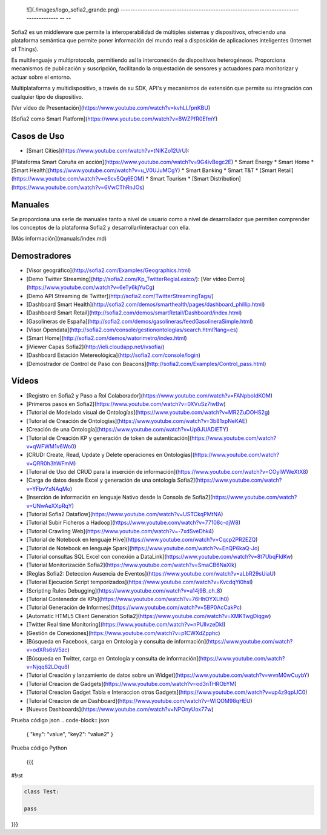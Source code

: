 
  ![](./images/logo_sofia2_grande.png)   
  -------------------------------------------------------------------------------------- -- --

Sofia2 es un middleware que permite la interoperabilidad de múltiples sistemas y dispositivos, ofreciendo una plataforma semántica que permite poner información del mundo real a disposición de aplicaciones inteligentes (Internet of Things).

Es multilenguaje y multiprotocolo, permitiendo así la interconexión de dispositivos heterogéneos. Proporciona mecanismos de publicación y suscripción, facilitando la orquestación de sensores y actuadores para monitorizar y actuar sobre el entorno.

Multiplataforma y multidispositivo, a través de su SDK, API's y mecanismos de extensión que permite su integración con cualquier tipo de dispositivo.

[Ver vídeo de Presentación](https://www.youtube.com/watch?v=kvhLLfpnKBU)

[Sofia2 como Smart Platform](https://www.youtube.com/watch?v=BWZPfR0EfmY) 

Casos de Uso
============
* [Smart Cities](https://www.youtube.com/watch?v=tNIKZo12UrU):
[Plataforma Smart Coruña en acción](https://www.youtube.com/watch?v=9G4ivBegc2E)
* Smart Energy
* Smart Home
* [Smart Health](https://www.youtube.com/watch?v=u_V0UJuMCgY)
* Smart Banking
* Smart T&T
* [Smart Retail](https://www.youtube.com/watch?v=eScv5Qq6EOM)
* Smart Tourism
* [Smart Distribution](https://www.youtube.com/watch?v=6VwCThRnJOs)

Manuales
========
Se proporciona una serie de manuales tanto a nivel de usuario como a nivel de desarrollador que permiten comprender los conceptos de la plataforma Sofia2 y desarrollar/interactuar con ella.

[Más información](manuals/index.md)

Demostradores
=============
* [Visor geográfico](http://sofia2.com/Examples/Geographics.html)
* [Demo Twitter Streaming](http://sofia2.com/Kp_TwitterReglaLexico/): [Ver vídeo Demo](https://www.youtube.com/watch?v=6eTy6kjYuCg)
* [Demo API Streaming de Twitter](http://sofia2.com/TwitterStreamingTags/)
* [Dashboard Smart Health](http://sofia2.com/demos/smarthealth/pages/dashboard_phillip.html)
* [Dashboard Smart Retail](http://sofia2.com/demos/smartRetail/Dashboard/index.html)
* [Gasolineras de España](http://sofia2.com/demos/gasolineras/feedGasolineraSimple.html)
* [Visor Opendata](http://sofia2.com/console/gestionontologias/search.html?lang=es)
* [Smart Home](http://sofia2.com/demos/watorimetro/index.html)
* [iViewer Capas Sofia2](http://ieli.cloudapp.net/ivsofia/)
* [Dashboard Estación Metereológica](http://sofia2.com/console/login)
* [Demostrador de Control de Paso con Beacons](http://sofia2.com/Examples/Control_pass.html)

Vídeos
======
* [Registro en Sofia2 y Paso a Rol Colaborador](https://www.youtube.com/watch?v=FANpboIdKOM)
* [Primeros pasos en Sofia2](https://www.youtube.com/watch?v=0XVuSz7lwBw)
* [Tutorial de Modelado visual de Ontologías](https://www.youtube.com/watch?v=MR2ZuDOHS2g)
* [Tutorial de Creación de Ontologías](https://www.youtube.com/watch?v=3b81xpNeKAE)
* [Creación de una Ontología](https://www.youtube.com/watch?v=Up9JUADIETY)
* [Tutorial de Creación KP y generación de token de autenticación](https://www.youtube.com/watch?v=qWFWM1v6Wo0)
* [CRUD: Create, Read, Update y Delete operaciones en Ontologías](https://www.youtube.com/watch?v=QRR0h3hWFmM)
* [Tutorial de Uso del CRUD para la inserción de información](https://www.youtube.com/watch?v=COylWWeXtX8)
* [Carga de datos desde Excel y generación de una ontología Sofia2](https://www.youtube.com/watch?v=YFbvYxNAqMo)
* [Inserción de información en lenguaje Nativo desde la Consola de Sofia2](https://www.youtube.com/watch?v=UNwAeXXpRqY)
* [Tutorial Sofia2 Dataflow](https://www.youtube.com/watch?v=USTCkqPMtNA)
* [Tutorial Subir Ficheros a Hadoop](https://www.youtube.com/watch?v=77108c-djW8)
* [Tutorial Crawling Web](https://www.youtube.com/watch?v=-7xdSveDhk4)
* [Tutorial de Notebook en lenguaje Hive](https://www.youtube.com/watch?v=Cqcp2PR2EZQ)
* [Tutorial de Notebook en lenguaje Spark](https://www.youtube.com/watch?v=EnQP6kaQ-Jo)
* [Tutorial consultas SQL Excel con conexión a DataLink](https://www.youtube.com/watch?v=8t7UbqFldKw)
* [Tutorial Monitorización Sofia2](https://www.youtube.com/watch?v=SmaCB6NaXlk)
* [Reglas Sofia2: Deteccion Ausencia de Eventos](https://www.youtube.com/watch?v=aLbR29sUiaU)
* [Tutorial Ejecución Script temporizados](https://www.youtube.com/watch?v=KvcdqYi0hsI)
* [Scripting Rules Debugging](https://www.youtube.com/watch?v=a14j9B_ch_8)
* [Tutorial Contenedor de KPs](https://www.youtube.com/watch?v=76HhOYXLlh0)
* [Tutorial Generación de Informes](https://www.youtube.com/watch?v=5BP0AcCakPc)
* [Automatic HTML5 Client Generation Sofia2](https://www.youtube.com/watch?v=XMKTwgDiqgw)
* [Twitter Real time Monitoring](https://www.youtube.com/watch?v=nPUllvzeDkI)
* [Gestión de Conexiones](https://www.youtube.com/watch?v=p1CWXdZpphc)
* [Búsqueda en Facebook, carga en Ontología y consulta de información](https://www.youtube.com/watch?v=odXRs6sV5zc)
* [Búsqueda en Twitter, carga en Ontología y consulta de información](https://www.youtube.com/watch?v=Njqq82LDqu8)
* [Tutorial Creación y lanzamiento de datos sobre un Widget](https://www.youtube.com/watch?v=wvnM0wCuybY)
* [Tutorial Creacion de Gadgets](https://www.youtube.com/watch?v=od3nTHRObYM)
* [Tutorial Creacion Gadget Tabla e Interaccion otros Gadgets](https://www.youtube.com/watch?v=up4z9qplJC0)
* [Tutorial Creacion de un Dashboard](https://www.youtube.com/watch?v=WIQOM98qHEU)
* [Nuevos Dashboards](https://www.youtube.com/watch?v=NPOnyUox77w)









Prueba código json
.. code-block:: json
 { "key": "value", "key2": "value2"
 }


Prueba código Python
 
 {{{
#!rst

.. code-block:: python

 class Test:

 pass

}}}
